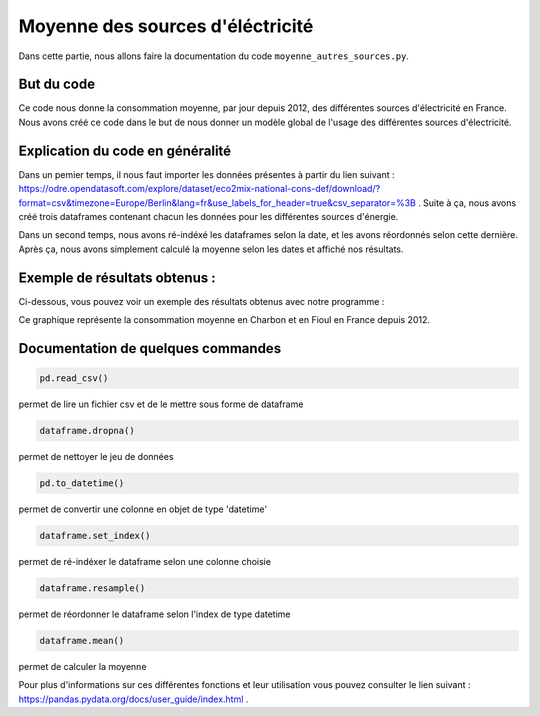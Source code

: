 Moyenne des sources d'éléctricité 
==================================

Dans cette partie, nous allons faire la documentation du code ``moyenne_autres_sources.py``.

But du code
------------

Ce code nous donne la consommation moyenne, par jour depuis 2012, des différentes sources d'électricité en France.
Nous avons créé ce code dans le but de nous donner un modèle global de l'usage des différentes sources d'électricité.

Explication du code en généralité
----------------------------------

Dans un pemier temps, il nous faut importer les données présentes à partir du lien suivant : https://odre.opendatasoft.com/explore/dataset/eco2mix-national-cons-def/download/?format=csv&timezone=Europe/Berlin&lang=fr&use_labels_for_header=true&csv_separator=%3B .
Suite à ça, nous avons créé trois dataframes contenant chacun les données pour les différentes sources d'énergie.

Dans un second temps, nous avons ré-indéxé les dataframes selon la date, et les avons réordonnés selon cette dernière. 
Après ça, nous avons simplement calculé la moyenne selon les dates et affiché nos résultats. 

Exemple de résultats obtenus :
-------------------------------

Ci-dessous, vous pouvez voir un exemple des résultats obtenus avec notre programme :

.. image:: Images/moy1.png
    :scale: 50%
    :align: center

Ce graphique représente la consommation moyenne en Charbon et en Fioul en France depuis 2012.


Documentation de quelques commandes
------------------------------------

.. code:: python

    pd.read_csv()

permet de lire un fichier csv et de le mettre sous forme de dataframe

.. code:: python

    dataframe.dropna()

permet de nettoyer le jeu de données

.. code:: python

    pd.to_datetime()

permet de convertir une colonne en objet de type 'datetime'

.. code:: python

    dataframe.set_index()

permet de ré-indéxer le dataframe selon une colonne choisie

.. code:: python

    dataframe.resample()

permet de réordonner le dataframe selon l'index de type datetime

.. code:: python

    dataframe.mean()

permet de calculer la moyenne 

Pour plus d'informations sur ces différentes fonctions et leur utilisation vous pouvez consulter le lien suivant : https://pandas.pydata.org/docs/user_guide/index.html .
